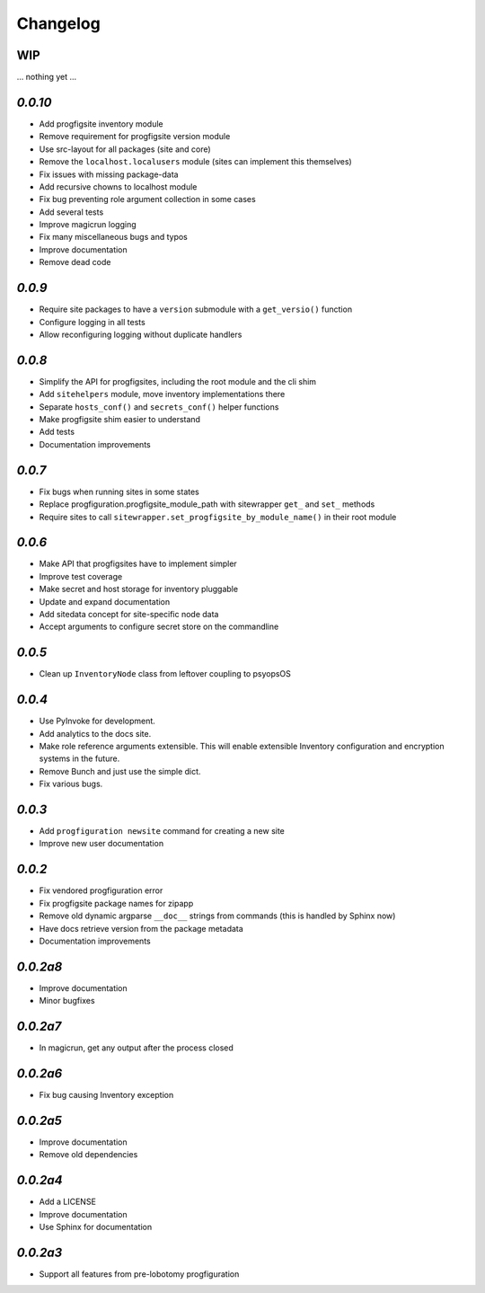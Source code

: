 Changelog
=========

WIP
---

... nothing yet ...

`0.0.10`
--------

- Add progfigsite inventory module
- Remove requirement for progfigsite version module
- Use src-layout for all packages (site and core)
- Remove the ``localhost.localusers`` module (sites can implement this themselves)
- Fix issues with missing package-data
- Add recursive chowns to localhost module
- Fix bug preventing role argument collection in some cases
- Add several tests
- Improve magicrun logging
- Fix many miscellaneous bugs and typos
- Improve documentation
- Remove dead code

`0.0.9`
-------

* Require site packages to have a ``version`` submodule with a ``get_versio()`` function
* Configure logging in all tests
* Allow reconfiguring logging without duplicate handlers

`0.0.8`
-------

* Simplify the API for progfigsites, including the root module and the cli shim
* Add ``sitehelpers`` module, move inventory implementations there
* Separate ``hosts_conf()`` and ``secrets_conf()`` helper functions
* Make progfigsite shim easier to understand
* Add tests
* Documentation improvements

`0.0.7`
-------

* Fix bugs when running sites in some states
* Replace progfiguration.progfigsite_module_path  with sitewrapper ``get_`` and ``set_`` methods
* Require sites to call ``sitewrapper.set_progfigsite_by_module_name()`` in their root module

`0.0.6`
-------

* Make API that progfigsites have to implement simpler
* Improve test coverage
* Make secret and host storage for inventory pluggable
* Update and expand documentation
* Add sitedata concept for site-specific node data
* Accept arguments to configure secret store on the commandline

`0.0.5`
-------

* Clean up ``InventoryNode`` class from leftover coupling to psyopsOS

`0.0.4`
-------

* Use PyInvoke for development.
* Add analytics to the docs site.
* Make role reference arguments extensible.
  This will enable extensible Inventory configuration and encryption systems in the future.
* Remove Bunch and just use the simple dict.
* Fix various bugs.

`0.0.3`
-------

* Add ``progfiguration newsite`` command for creating a new site
* Improve new user documentation

`0.0.2`
-------

* Fix vendored progfiguration error
* Fix progfigsite package names for zipapp
* Remove old dynamic argparse ``__doc__``  strings from commands
  (this is handled by Sphinx now)
* Have docs retrieve version from the package metadata
* Documentation improvements

`0.0.2a8`
---------

* Improve documentation
* Minor bugfixes

`0.0.2a7`
---------

* In magicrun, get any output after the process closed

`0.0.2a6`
---------

* Fix bug causing Inventory exception

`0.0.2a5`
---------

* Improve documentation
* Remove old dependencies

`0.0.2a4`
---------

* Add a LICENSE
* Improve documentation
* Use Sphinx for documentation

`0.0.2a3`
---------

* Support all features from pre-lobotomy progfiguration
